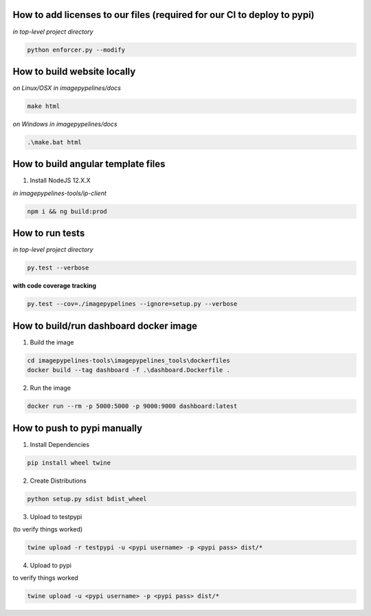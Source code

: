 How to add licenses to our files (required for our CI to deploy to pypi)
------------------------------------------------------

*in top-level project directory*

.. code-block:: shell

   python enforcer.py --modify

.. _____________________________________________________________________________

How to build website locally
----------------------------

*on Linux/OSX*
*in imagepypelines/docs*

.. code-block:: shell

   make html

*on Windows*
*in imagepypelines/docs*

.. code-block:: shell

   .\make.bat html

.. _____________________________________________________________________________


How to build angular template files
-----------------------------------

1. Install NodeJS 12.X.X

*in imagepypelines-tools/ip-client*

.. code-block:: shell

    npm i && ng build:prod

.. _____________________________________________________________________________

How to run tests
----------------

*in top-level project directory*

.. code-block:: console

   py.test --verbose


**with code coverage tracking**

.. code-block:: console

   py.test --cov=./imagepypelines --ignore=setup.py --verbose

.. _____________________________________________________________________________

How to build/run dashboard docker image
---------------------------------------

1. Build the image

.. code-block:: shell

    cd imagepypelines-tools\imagepypelines_tools\dockerfiles
    docker build --tag dashboard -f .\dashboard.Dockerfile .


2. Run the image

.. code-block:: shell

   docker run --rm -p 5000:5000 -p 9000:9000 dashboard:latest



How to push to pypi manually
----------------------------

1. Install Dependencies

.. code-block:: shell

   pip install wheel twine


2. Create Distributions


.. code-block:: shell

   python setup.py sdist bdist_wheel


3. Upload to testpypi

(to verify things worked)


.. code-block:: shell

   twine upload -r testpypi -u <pypi username> -p <pypi pass> dist/*



4. Upload to pypi

to verify things worked


.. code-block:: shell

  twine upload -u <pypi username> -p <pypi pass> dist/*

